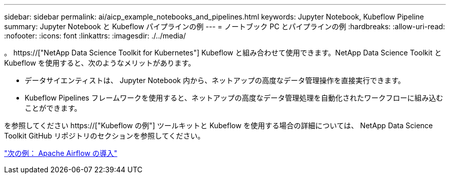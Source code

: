 ---
sidebar: sidebar 
permalink: ai/aicp_example_notebooks_and_pipelines.html 
keywords: Jupyter Notebook, Kubeflow Pipeline 
summary: Jupyter Notebook と Kubeflow パイプラインの例 
---
= ノートブック PC とパイプラインの例
:hardbreaks:
:allow-uri-read: 
:nofooter: 
:icons: font
:linkattrs: 
:imagesdir: ./../media/


[role="lead"]
。 https://["NetApp Data Science Toolkit for Kubernetes"] Kubeflow と組み合わせて使用できます。NetApp Data Science Toolkit と Kubeflow を使用すると、次のようなメリットがあります。

* データサイエンティストは、 Jupyter Notebook 内から、ネットアップの高度なデータ管理操作を直接実行できます。
* Kubeflow Pipelines フレームワークを使用すると、ネットアップの高度なデータ管理処理を自動化されたワークフローに組み込むことができます。


を参照してください https://["Kubeflow の例"] ツールキットと Kubeflow を使用する場合の詳細については、 NetApp Data Science Toolkit GitHub リポジトリのセクションを参照してください。

link:aicp_apache_airflow_deployment.html["次の例： Apache Airflow の導入"]
